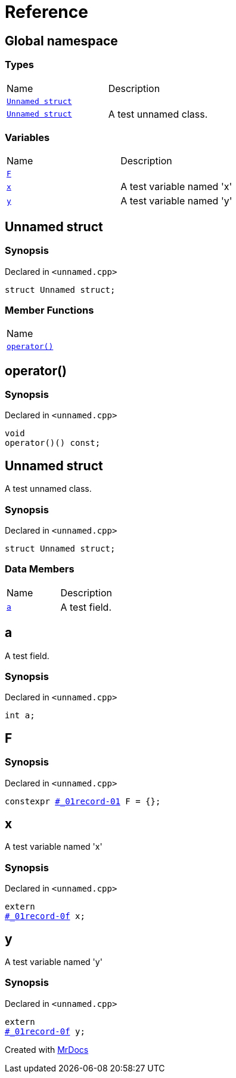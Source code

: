 = Reference
:mrdocs:

[#index]
== Global namespace

=== Types

[cols=2]
|===
| Name
| Description
| link:#_01record-01[`Unnamed struct`] 
| 
| link:#_01record-0f[`Unnamed struct`] 
| A test unnamed class&period;
|===

=== Variables

[cols=2]
|===
| Name
| Description
| link:#F[`F`] 
| 
| link:#x[`x`] 
| A test variable named &apos;x&apos;
| link:#y[`y`] 
| A test variable named &apos;y&apos;
|===

[#_01record-01]
== Unnamed struct

=== Synopsis

Declared in `&lt;unnamed&period;cpp&gt;`

[source,cpp,subs="verbatim,replacements,macros,-callouts"]
----
struct Unnamed struct;
----

=== Member Functions

[cols=1]
|===
| Name
| link:#_01record-01-operator_call[`operator()`] 
|===

[#_01record-01-operator_call]
== operator()

=== Synopsis

Declared in `&lt;unnamed&period;cpp&gt;`

[source,cpp,subs="verbatim,replacements,macros,-callouts"]
----
void
operator()() const;
----

[#_01record-0f]
== Unnamed struct

A test unnamed class&period;

=== Synopsis

Declared in `&lt;unnamed&period;cpp&gt;`

[source,cpp,subs="verbatim,replacements,macros,-callouts"]
----
struct Unnamed struct;
----

=== Data Members

[cols=2]
|===
| Name
| Description
| link:#_01record-0f-a[`a`] 
| A test field&period;
|===

[#_01record-0f-a]
== a

A test field&period;

=== Synopsis

Declared in `&lt;unnamed&period;cpp&gt;`

[source,cpp,subs="verbatim,replacements,macros,-callouts"]
----
int a;
----

[#F]
== F

=== Synopsis

Declared in `&lt;unnamed&period;cpp&gt;`

[source,cpp,subs="verbatim,replacements,macros,-callouts"]
----
constexpr link:#_01record-01[] F = &lcub;&rcub;;
----

[#x]
== x

A test variable named &apos;x&apos;

=== Synopsis

Declared in `&lt;unnamed&period;cpp&gt;`

[source,cpp,subs="verbatim,replacements,macros,-callouts"]
----
extern
link:#_01record-0f[] x;
----

[#y]
== y

A test variable named &apos;y&apos;

=== Synopsis

Declared in `&lt;unnamed&period;cpp&gt;`

[source,cpp,subs="verbatim,replacements,macros,-callouts"]
----
extern
link:#_01record-0f[] y;
----


[.small]#Created with https://www.mrdocs.com[MrDocs]#
